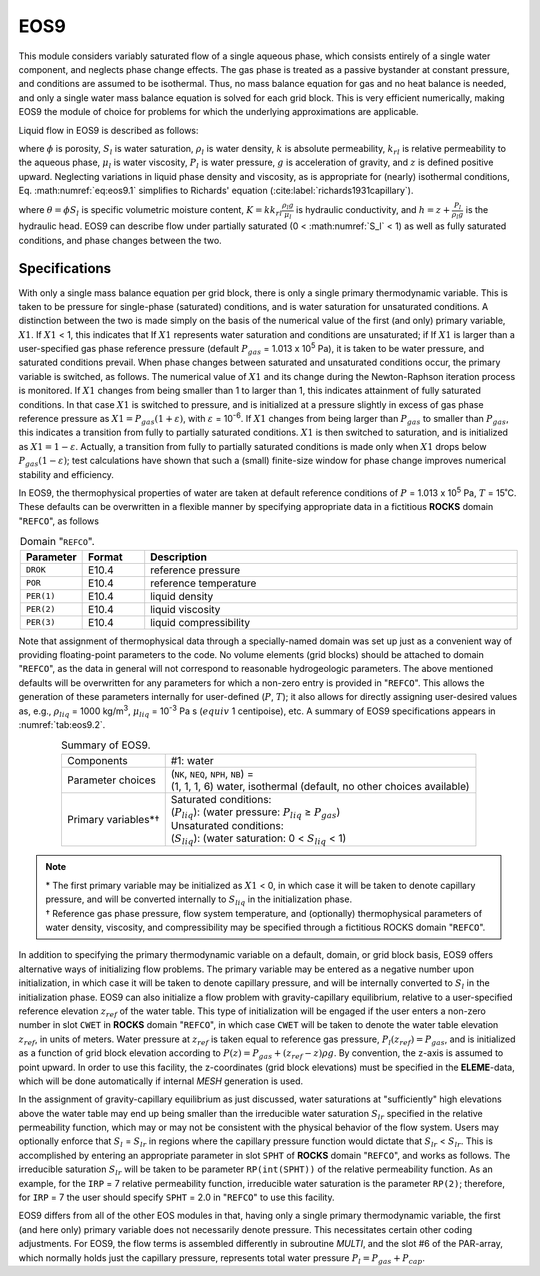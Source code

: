 .. _eos9:

EOS9
====

This module considers variably saturated flow of a single aqueous phase, which consists entirely of a single water component, and neglects phase change effects.
The gas phase is treated as a passive bystander at constant pressure, and conditions are assumed to be isothermal.
Thus, no mass balance equation for gas and no heat balance is needed, and only a single water mass balance equation is solved for each grid block.
This is very efficient numerically, making EOS9 the module of choice for problems for which the underlying approximations are applicable.

Liquid flow in EOS9 is described as follows:

.. math::
    :label: eq:eos9.1

    \frac{\partial}{\partial t} \phi \S_l \rho_l = \nabla \cdot \left( k \frac{k_{rl}}{\mu_l} \rho_l \nabla \left( P_l + \rho_l g z \right) \right)

where :math:`\phi` is porosity, :math:`S_l` is water saturation, :math:`\rho_l` is water density, :math:`k` is absolute permeability, :math:`k_{rl}` is relative permeability to the aqueous phase, :math:`\mu_l` is water viscosity, :math:`P_l` is water pressure, :math:`g` is acceleration of gravity, and :math:`z` is defined positive upward.
Neglecting variations in liquid phase density and viscosity, as is appropriate for (nearly) isothermal conditions, Eq. :math:numref:`eq:eos9.1` simplifies to Richards' equation (:cite:label:`richards1931capillary`).

.. math::
    :label: eq:eos9.2

    \frac{\partial \theta}{\partial t} = \nabla \cdot \left( K \nabla h \right)

where :math:`\theta = \phi S_l` is specific volumetric moisture content, :math:`K = k k_{rl} \frac{\rho_l g}{\mu_l}` is hydraulic conductivity, and :math:`h = z + \frac{P_l}{\rho_l g}` is the hydraulic head.
EOS9 can describe flow under partially saturated (0 < :math:numref:`S_l` < 1) as well as fully saturated conditions, and phase changes between the two.


Specifications
--------------

With only a single mass balance equation per grid block, there is only a single primary thermodynamic variable.
This is taken to be pressure for single-phase (saturated) conditions, and is water saturation for unsaturated conditions.
A distinction between the two is made simply on the basis of the numerical value of the first (and only) primary variable, :math:`X1`.
If :math:`X1` < 1, this indicates that If :math:`X1` represents water saturation and conditions are unsaturated; if If :math:`X1` is larger than a user-specified gas phase reference pressure (default :math:`P_{gas}` = 1.013 x 10\ :sup:`5` Pa), it is taken to be water pressure, and saturated conditions prevail.
When phase changes between saturated and unsaturated conditions occur, the primary variable is switched, as follows.
The numerical value of :math:`X1` and its change during the Newton-Raphson iteration process is monitored.
If :math:`X1` changes from being smaller than 1 to larger than 1, this indicates attainment of fully saturated conditions.
In that case :math:`X1` is switched to pressure, and is initialized at a pressure slightly in excess of gas phase reference pressure as :math:`X1 = P_{gas}(1 + \varepsilon)`, with :math:`\varepsilon` = 10\ :sup:`-6`.
If :math:`X1` changes from being larger than :math:`P_{gas}` to smaller than :math:`P_{gas}`, this indicates a transition from fully to partially saturated conditions.
:math:`X1` is then switched to saturation, and is initialized as :math:`X1 = 1 - \varepsilon`.
Actually, a transition from fully to partially saturated conditions is made only when :math:`X1` drops below :math:`P_{gas}(1 - \varepsilon)`; test calculations have shown that such a (small) finite-size window for phase change improves numerical stability and efficiency.

In EOS9, the thermophysical properties of water are taken at default reference conditions of :math:`P` = 1.013 x 10\ :sup:`5` Pa, :math:`T` = 15˚C.
These defaults can be overwritten in a flexible manner by specifying appropriate data in a fictitious **ROCKS** domain "``REFCO``", as follows

.. list-table:: Domain "``REFCO``".
    :name: tab:eos9.1
    :widths: 1 1 6
    :header-rows: 1
    :align: center

    *   - Parameter
        - Format
        - Description
    *   - ``DROK``
        - E10.4
        - reference pressure
    *   - ``POR``
        - E10.4
        - reference temperature
    *   - ``PER(1)``
        - E10.4
        - liquid density
    *   - ``PER(2)``
        - E10.4
        - liquid viscosity
    *   - ``PER(3)``
        - E10.4
        - liquid compressibility

Note that assignment of thermophysical data through a specially-named domain was set up just as a convenient way of providing floating-point parameters to the code.
No volume elements (grid blocks) should be attached to domain "``REFCO``", as the data in general will not correspond to reasonable hydrogeologic parameters.
The above mentioned defaults will be overwritten for any parameters for which a non-zero entry is provided in "``REFCO``".
This allows the generation of these parameters internally for user-defined (:math:`P`, :math:`T`); it also allows for directly assigning user-desired values as, e.g., :math:`\rho_{liq}` = 1000 kg/m\ :sup:`3`, :math:`\mu_{liq}` = 10\ :sup:`-3` Pa s (:math:`equiv` 1 centipoise), etc.
A summary of EOS9 specifications appears in :numref:`tab:eos9.2`.

.. list-table:: Summary of EOS9.
    :name: tab:eos9.2
    :widths: 1 3
    :align: center

    *   - Components
        - | #1: water
    *   - Parameter choices
        - | (``NK``, ``NEQ``, ``NPH``, ``NB``) =
          | (1, 1, 1, 6) water, isothermal (default, no other choices available)
    *   - Primary variables*†
        - | Saturated conditions:
          | (:math:`P_{liq}`): (water pressure: :math:`P_{liq}` ≥ :math:`P_{gas}`)
          | Unsaturated conditions:
          | (:math:`S_{liq}`): (water saturation: 0 < :math:`S_{liq}` < 1)

.. note::

    | \* The first primary variable may be initialized as :math:`X1` < 0, in which case it will be taken to denote capillary pressure, and will be converted internally to :math:`S_{liq}` in the initialization phase.
    | † Reference gas phase pressure, flow system temperature, and (optionally) thermophysical parameters of water density, viscosity, and compressibility may be specified through a fictitious ROCKS domain "``REFCO``".

In addition to specifying the primary thermodynamic variable on a default, domain, or grid block basis, EOS9 offers alternative ways of initializing flow problems.
The primary variable may be entered as a negative number upon initialization, in which case it will be taken to denote capillary pressure, and will be internally converted to :math:`S_l` in the initialization phase.
EOS9 can also initialize a flow problem with gravity-capillary equilibrium, relative to a user-specified reference elevation :math:`z_{ref}` of the water table.
This type of initialization will be engaged if the user enters a non-zero number in slot ``CWET`` in **ROCKS** domain "``REFCO``", in which case ``CWET`` will be taken to denote the water table elevation :math:`z_{ref}`, in units of meters.
Water pressure at :math:`z_{ref}` is taken equal to reference gas pressure, :math:`P_l(z_{ref}) = P_{gas}`, and is initialized as a function of grid block elevation according to :math:`P(z) = P_{gas} + \left( z_{ref} - z \right) \rho g`.
By convention, the z-axis is assumed to point upward.
In order to use this facility, the z-coordinates (grid block elevations) must be specified in the **ELEME**-data, which will be done automatically if internal *MESH* generation is used.

In the assignment of gravity-capillary equilibrium as just discussed, water saturations at "sufficiently" high elevations above the water table may end up being smaller than the irreducible water saturation :math:`S_{lr}` specified in the relative permeability function, which may or may not be consistent with the physical behavior of the flow system.
Users may optionally enforce that :math:`S_l` = :math:`S_{lr}` in regions where the capillary pressure function would dictate that :math:`S_{lr}` < :math:`S_{lr}`.
This is accomplished by entering an appropriate parameter in slot ``SPHT`` of **ROCKS** domain "``REFCO``", and works as follows.
The irreducible saturation :math:`S_{lr}` will be taken to be parameter ``RP(int(SPHT))`` of the relative permeability function.
As an example, for the ``IRP`` = 7 relative permeability function, irreducible water saturation is the parameter ``RP(2)``; therefore, for ``IRP`` = 7 the user should specify ``SPHT`` = 2.0 in "``REFCO``" to use this facility.

EOS9 differs from all of the other EOS modules in that, having only a single primary thermodynamic variable, the first (and here only) primary variable does not necessarily denote pressure.
This necessitates certain other coding adjustments.
For EOS9, the flow terms is assembled differently in subroutine *MULTI*, and the slot #6 of the PAR-array, which normally holds just the capillary pressure, represents total water pressure :math:`P_l = P_{gas} + P_{cap}`.
